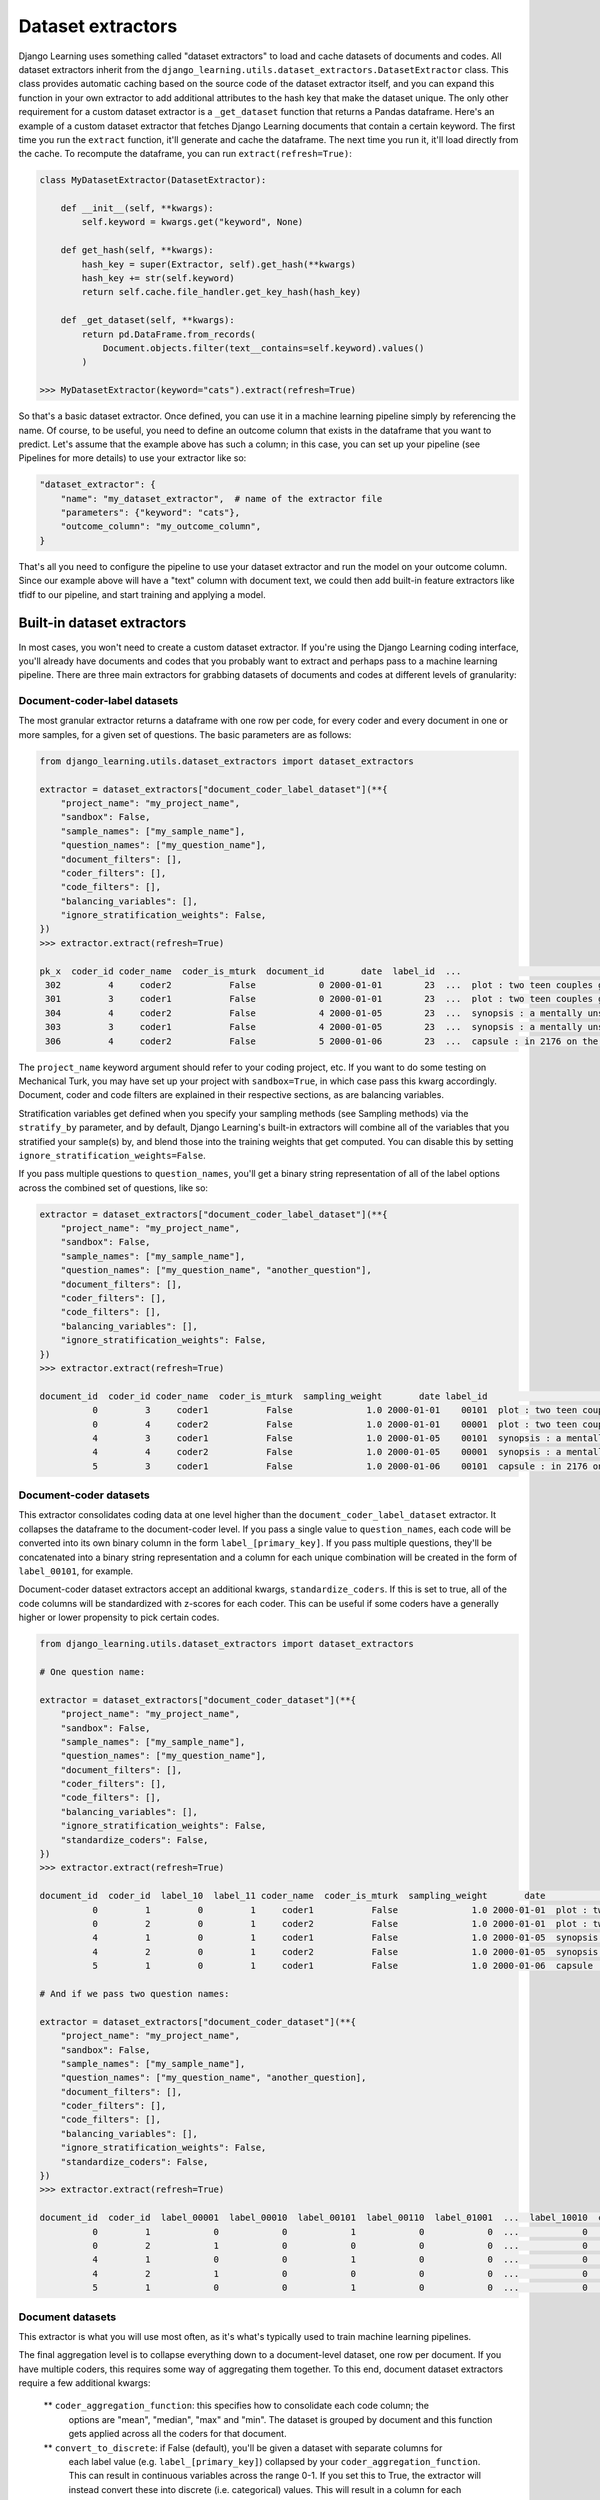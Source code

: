 Dataset extractors
====================

Django Learning uses something called "dataset extractors" to load and cache datasets of documents and codes.
All dataset extractors inherit from the ``django_learning.utils.dataset_extractors.DatasetExtractor`` class.
This class provides automatic caching based on the source code of the
dataset extractor itself, and you can expand this function in your own extractor
to add additional attributes to the hash key that make the dataset unique. The only other
requirement for a custom dataset extractor is a ``_get_dataset`` function that returns a
Pandas dataframe. Here's an example of a custom dataset extractor that fetches Django Learning
documents that contain a certain keyword. The first time you run the ``extract`` function, it'll generate and cache
the dataframe. The next time you run it, it'll load directly from the cache. To recompute the dataframe,
you can run ``extract(refresh=True)``:

.. code:: python

        class MyDatasetExtractor(DatasetExtractor):

            def __init__(self, **kwargs):
                self.keyword = kwargs.get("keyword", None)

            def get_hash(self, **kwargs):
                hash_key = super(Extractor, self).get_hash(**kwargs)
                hash_key += str(self.keyword)
                return self.cache.file_handler.get_key_hash(hash_key)

            def _get_dataset(self, **kwargs):
                return pd.DataFrame.from_records(
                    Document.objects.filter(text__contains=self.keyword).values()
                )

        >>> MyDatasetExtractor(keyword="cats").extract(refresh=True)

So that's a basic dataset extractor. Once defined, you can use it in a machine learning pipeline
simply by referencing the name. Of course, to be useful, you need to define an outcome column that
exists in the dataframe that you want to predict. Let's assume that the example above has such a
column; in this case, you can set up your pipeline (see Pipelines for more details) to use your
extractor like so:

.. code:: python

    "dataset_extractor": {
        "name": "my_dataset_extractor",  # name of the extractor file
        "parameters": {"keyword": "cats"},
        "outcome_column": "my_outcome_column",
    }

That's all you need to configure the pipeline to use your dataset extractor and run the
model on your outcome column. Since our example above will have a "text" column with document
text, we could then add built-in feature extractors like tfidf to our pipeline, and start
training and applying a model.

Built-in dataset extractors
---------------------------

In most cases, you won't need to create a custom dataset extractor. If you're using the Django
Learning coding interface, you'll already have documents and codes that you probably want to extract
and perhaps pass to a machine learning pipeline. There are three main extractors for grabbing
datasets of documents and codes at different levels of granularity:

Document-coder-label datasets
******************************

The most granular extractor returns a dataframe with one row per code, for every coder and every
document in one or more samples, for a given set of questions. The basic parameters are as follows:

.. code:: python

    from django_learning.utils.dataset_extractors import dataset_extractors

    extractor = dataset_extractors["document_coder_label_dataset"](**{
        "project_name": "my_project_name",
        "sandbox": False,
        "sample_names": ["my_sample_name"],
        "question_names": ["my_question_name"],
        "document_filters": [],
        "coder_filters": [],
        "code_filters": [],
        "balancing_variables": [],
        "ignore_stratification_weights": False,
    })
    >>> extractor.extract(refresh=True)

    pk_x  coder_id coder_name  coder_is_mturk  document_id       date  label_id  ...                                               text  sampling_weight approx_weight strat_weight  keyword_weight  additional_weight document_type
     302         4     coder2           False            0 2000-01-01        23  ...  plot : two teen couples go to a church party ,...              1.0           1.0         None            None               None  movie_review
     301         3     coder1           False            0 2000-01-01        23  ...  plot : two teen couples go to a church party ,...              1.0           1.0         None            None               None  movie_review
     304         4     coder2           False            4 2000-01-05        23  ...  synopsis : a mentally unstable man undergoing ...              1.0           1.0         None            None               None  movie_review
     303         3     coder1           False            4 2000-01-05        23  ...  synopsis : a mentally unstable man undergoing ...              1.0           1.0         None            None               None  movie_review
     306         4     coder2           False            5 2000-01-06        23  ...  capsule : in 2176 on the planet mars police ta...              1.0           1.0         None            None               None  movie_review


The ``project_name`` keyword argument should refer to your coding project, etc. If you want to
do some testing on Mechanical Turk, you may have set up your project with ``sandbox=True``, in which
case pass this kwarg accordingly. Document, coder and code filters are explained in their
respective sections, as are balancing variables.

Stratification variables get defined when you specify your sampling methods (see Sampling methods)
via the ``stratify_by`` parameter, and by default, Django Learning's built-in extractors will combine
all of the variables that you stratified your sample(s) by, and blend those into the training weights that get
computed. You can disable this by setting ``ignore_stratification_weights=False``.

If you pass multiple questions to ``question_names``, you'll get a binary string representation of all of the
label options across the combined set of questions, like so:

.. code:: python

    extractor = dataset_extractors["document_coder_label_dataset"](**{
        "project_name": "my_project_name",
        "sandbox": False,
        "sample_names": ["my_sample_name"],
        "question_names": ["my_question_name", "another_question"],
        "document_filters": [],
        "coder_filters": [],
        "code_filters": [],
        "balancing_variables": [],
        "ignore_stratification_weights": False,
    })
    >>> extractor.extract(refresh=True)

    document_id  coder_id coder_name  coder_is_mturk  sampling_weight       date label_id                                               text document_type
              0         3     coder1           False              1.0 2000-01-01    00101  plot : two teen couples go to a church party ,...  movie_review
              0         4     coder2           False              1.0 2000-01-01    00001  plot : two teen couples go to a church party ,...  movie_review
              4         3     coder1           False              1.0 2000-01-05    00101  synopsis : a mentally unstable man undergoing ...  movie_review
              4         4     coder2           False              1.0 2000-01-05    00001  synopsis : a mentally unstable man undergoing ...  movie_review
              5         3     coder1           False              1.0 2000-01-06    00101  capsule : in 2176 on the planet mars police ta...  movie_review


Document-coder datasets
******************************

This extractor consolidates coding data at one level higher than the ``document_coder_label_dataset`` extractor.
It collapses the dataframe to the document-coder level. If you pass a single value to ``question_names``, each code
will be converted into its own binary column in the form ``label_[primary_key]``. If you pass multiple questions,
they'll be concatenated into a binary string representation and a column for each unique combination will be created
in the form of ``label_00101``, for example.

Document-coder dataset extractors accept an additional kwargs, ``standardize_coders``. If this is set to true,
all of the code columns will be standardized with z-scores for each coder. This can be useful if some coders
have a generally higher or lower propensity to pick certain codes.

.. code:: python

    from django_learning.utils.dataset_extractors import dataset_extractors

    # One question name:

    extractor = dataset_extractors["document_coder_dataset"](**{
        "project_name": "my_project_name",
        "sandbox": False,
        "sample_names": ["my_sample_name"],
        "question_names": ["my_question_name"],
        "document_filters": [],
        "coder_filters": [],
        "code_filters": [],
        "balancing_variables": [],
        "ignore_stratification_weights": False,
        "standardize_coders": False,
    })
    >>> extractor.extract(refresh=True)

    document_id  coder_id  label_10  label_11 coder_name  coder_is_mturk  sampling_weight       date                                               text document_type
              0         1         0         1     coder1           False              1.0 2000-01-01  plot : two teen couples go to a church party ,...  movie_review
              0         2         0         1     coder2           False              1.0 2000-01-01  plot : two teen couples go to a church party ,...  movie_review
              4         1         0         1     coder1           False              1.0 2000-01-05  synopsis : a mentally unstable man undergoing ...  movie_review
              4         2         0         1     coder2           False              1.0 2000-01-05  synopsis : a mentally unstable man undergoing ...  movie_review
              5         1         0         1     coder1           False              1.0 2000-01-06  capsule : in 2176 on the planet mars police ta...  movie_review

    # And if we pass two question names:

    extractor = dataset_extractors["document_coder_dataset"](**{
        "project_name": "my_project_name",
        "sandbox": False,
        "sample_names": ["my_sample_name"],
        "question_names": ["my_question_name", "another_question],
        "document_filters": [],
        "coder_filters": [],
        "code_filters": [],
        "balancing_variables": [],
        "ignore_stratification_weights": False,
        "standardize_coders": False,
    })
    >>> extractor.extract(refresh=True)

    document_id  coder_id  label_00001  label_00010  label_00101  label_00110  label_01001  ...  label_10010  coder_name coder_is_mturk  sampling_weight       date                                               text document_type
              0         1            0            0            1            0            0  ...            0      coder1          False              1.0 2000-01-01  plot : two teen couples go to a church party ,...  movie_review
              0         2            1            0            0            0            0  ...            0      coder2          False              1.0 2000-01-01  plot : two teen couples go to a church party ,...  movie_review
              4         1            0            0            1            0            0  ...            0      coder1          False              1.0 2000-01-05  synopsis : a mentally unstable man undergoing ...  movie_review
              4         2            1            0            0            0            0  ...            0      coder2          False              1.0 2000-01-05  synopsis : a mentally unstable man undergoing ...  movie_review
              5         1            0            0            1            0            0  ...            0      coder1          False              1.0 2000-01-06  capsule : in 2176 on the planet mars police ta...  movie_review


Document datasets
******************************

This extractor is what you will use most often, as it's what's typically used to train machine
learning pipelines.

The final aggregation level is to collapse everything down to a document-level dataset,
one row per document. If you have multiple coders, this requires some way of aggregating them
together. To this end, document dataset extractors require a few additional kwargs:

    ** ``coder_aggregation_function``: this specifies how to consolidate each code column; the
        options are "mean", "median", "max" and "min". The dataset is grouped by document and
        this function gets applied across all the coders for that document.
    ** ``convert_to_discrete``: if False (default), you'll be given a dataset with separate columns for
        each label value (e.g. ``label_[primary_key]``) collapsed by your ``coder_aggregation_function``.
        This can result in continuous variables across the range 0-1. If you set this to True, the
        extractor will instead convert these into discrete (i.e. categorical) values. This will result
        in a column for each variable in your ``question_names`` with values representing labels
        in the form ``label_[primary_key]``. To do this, you need to specify two additional parameters:
    ** ``base_class_id``: the label that will be selected by default if the aggregated value is below the threshold
        required to mark something as positive
    ** ``threshold``: a value (0-1) that defines when something should be marked as positive

For starters, let's just aggregate coders by averaging:

.. code:: python

    from django_learning.utils.dataset_extractors import dataset_extractors

    extractor = dataset_extractors["document_dataset"](**{
        "project_name": "my_project_name",
        "sandbox": False,
        "sample_names": ["my_sample_name"],
        "question_names": ["my_question_name"],
        "document_filters": [],
        "coder_filters": [],
        "code_filters": [],
        "balancing_variables": [],
        "ignore_stratification_weights": False,
        "standardize_coders": True,
        "coder_aggregation_function": "mean",
        "convert_to_discrete": False,
        "threshold": None,
        "base_class_id": None
    })
    >>> extractor.extract(refresh=True)

    document_id  label_10  label_11  sampling_weight                                               text       date document_type
             34       0.0       1.0              1.0  if you're into watching near on two hours of b... 2000-02-04  movie_review
            128       0.0       1.0              1.0  susan granger's review of " ghosts of mars " (... 2000-05-08  movie_review
             35       0.0       1.0              1.0  sean connery stars as a harvard law professor ... 2000-02-05  movie_review
             40       0.5       0.5              1.0  lengthy and lousy are two words to describe th... 2000-02-10  movie_review
             67       0.0       1.0              1.0   " first rule of fight club is , don't talk ab... 2000-03-08  movie_review

Here we can see that some of the labels are marked as 0.5, indicating the proportion of the two coders who
labeled the document as such. If we pass two question names in, we get something similar, except with a
column for each unique code combination:

.. code:: python

    from django_learning.utils.dataset_extractors import dataset_extractors

    extractor = dataset_extractors["document_dataset"](**{
        "project_name": "my_project_name",
        "sandbox": False,
        "sample_names": ["my_sample_name"],
        "question_names": ["my_question_name", "another_question"],
        "document_filters": [],
        "coder_filters": [],
        "code_filters": [],
        "balancing_variables": [],
        "ignore_stratification_weights": False,
        "standardize_coders": True,
        "coder_aggregation_function": "mean",
        "convert_to_discrete": False,
        "threshold": None,
        "base_class_id": None
    })
    >>> extractor.extract(refresh=True)

    document_id  label_00001  label_00010  label_00101  label_00110  label_01001  label_10001  label_10010  sampling_weight                                               text       date document_type
              0          0.5          0.0          0.5          0.0          0.0          0.0          0.0              1.0  plot : two teen couples go to a church party ,... 2000-01-01  movie_review
              4          0.5          0.0          0.5          0.0          0.0          0.0          0.0              1.0  synopsis : a mentally unstable man undergoing ... 2000-01-05  movie_review
              5          0.5          0.0          0.5          0.0          0.0          0.0          0.0              1.0  capsule : in 2176 on the planet mars police ta... 2000-01-06  movie_review
              7          0.5          0.0          0.0          0.0          0.0          0.5          0.0              1.0  that's exactly how long the movie felt to me .... 2000-01-08  movie_review
              8          0.5          0.0          0.5          0.0          0.0          0.0          0.0              1.0  call it a road trip for the walking wounded . ... 2000-01-09  movie_review

If we want to collapse our data into discrete (categorical) variables so we can train a classifier,
we can pass ``convert_to_discrete=True``. Depending on the values you pass for ``threshold`` and
``base_class_id``, the behavior will be different:

    ** **Threshold and base class are both set:** if the value in a particular column is above the threshold, that code
        value will be returned, otherwise it will be set to the ``base_class_id`` value
    ** **Threshold is set, base class is not:** returns the column with the maximum value, but cases that fall below
        the threshold will be NoneTyoe (e.g. if you're using ``mean`` to aggregate the coders and the threshold is
        set to 0.8 and there were 5 coders, cases where 4 of the 5 coders picked a code will be returned as such,
        but cases where there was a 2-3 split will be NoneType)
    ** **Base class is set, threshold is not:** returns the column with the maximum value, or the base class if all
        other values are zero. If there's a tie between two columns, the selection may be arbitrary.
    ** **Neither threshold nor base class are set**: returns the column with the maximum value. If there's a tie
        between two columns, the selection may be arbitrary.

Typically you should set both the ``threshold`` and ``base_class_id``. Here's an example of an extractor that
averages across coders and converts the codes into an aggregated discrete value for each document. In this example,
our code question has three options (10, 11 and 12 are the primary keys), and we set the ``base_class_id`` to 10.
Setting the threshold to 0.4, we'll mark a case as positive if at least half of the coders marked it as such.
If multiple codes are above this threshold (40% picked one label and 60% picked another), we'll get the highest of
the two. If no codes were above that threshold (say, a third of the coders picked each label), then we'll mark the
document with the base class.

.. code:: python

    from django_learning.utils.dataset_extractors import dataset_extractors

    extractor = dataset_extractors["document_dataset"](**{
        "project_name": "my_project_name",
        "sandbox": False,
        "sample_names": ["my_sample_name"],
        "question_names": ["my_question_name", "another_question"],
        "document_filters": [],
        "coder_filters": [],
        "code_filters": [],
        "balancing_variables": [],
        "ignore_stratification_weights": False,
        "standardize_coders": True,
        "coder_aggregation_function": "mean",
        "convert_to_discrete": True,
        "threshold": 0.4,
        "base_class_id": 10
    })
    >>> extractor.extract(refresh=True)

    document_id  sampling_weight label_id                                               text       date document_type
           134              1.0       10  what makes reindeer games even more disappoint... 2000-05-14  movie_review
           113              1.0       12  one of the contributors to the destruction of ... 2000-04-23  movie_review
           122              1.0       11  when respecting a director , you must also res... 2000-05-02  movie_review
            64              1.0       10  rated : r for strong violence , language , dru... 2000-03-05  movie_review
           138              1.0       10  my opinion on a film can be easily swayed by t... 2000-05-18  movie_review

Raw document datasets
******************************

The raw document dataset extractor does exactly what it sounds like - it just pulls a dataframe of documents,
no coding data attached. You can pass it either a list of Document primary keys via the ``document_ids`` parameter,
or the name of a sampling frame via ``sampling_frame_name``. It also accepts ``document_filters``, which functions
the same as with the other built-in extractors above.

..code:: python

    from django_learning.utils.dataset_extractors import dataset_extractors

    extractor = dataset_extractors["raw_document_dataset"](
        document_ids=[],
        sampling_frame_name="my_sampling_frame",
        document_filters=[]
    )
    >>> extractor.extract(refresh=True)

    document_id                                               text       date document_type
              0  plot : two teen couples go to a church party ,... 2000-01-01  movie_review
              1  the happy bastard's quick movie review \ndamn ... 2000-01-02  movie_review
              2  it is movies like these that make a jaded movi... 2000-01-03  movie_review
              3   " quest for camelot " is warner bros . ' firs... 2000-01-04  movie_review
              4  synopsis : a mentally unstable man undergoing ... 2000-01-05  movie_review


Model prediction datasets
******************************

If you've trained a machine learning model to make predictions, you can apply it to another dataset using this extractor,
as long as that dataset has all of the columns necessary for the model's pipeline to function. This extractor will
return the raw predictions (and, if applicable, probabilities) from the sklearn model.

.. code:: python

    # Grab a dataset of documents
    df = dataset_extractors["raw_document_dataset"](
        document_ids=[], sampling_frame_name="all_documents", document_filters=[]
    ).extract()

    # Grab a model you've trained
    model = DocumentClassificationModel.objects.get(name="test")

    # Make predictions on the dataset using the model
    df = dataset_extractors["model_prediction_dataset"](
        dataset=df, learning_model=model, disable_probability_threshold_warning=True
    ).extract()

    >>> df

    document_id                                               text       date document_type label_id  probability
              0  plot : two teen couples go to a church party ,... 2000-01-01  movie_review       23     0.898995
              1  the happy bastard's quick movie review \ndamn ... 2000-01-02  movie_review       23     0.985692
              2  it is movies like these that make a jaded movi... 2000-01-03  movie_review       23     0.956804
              3   " quest for camelot " is warner bros . ' firs... 2000-01-04  movie_review       23     0.988936
              4  play it to the bone is a punch-drunk mess of a... 2000-05-27  movie_review       22     0.858744


If you've optimized the probability threshold, it won't be applied, and by default it will warn you of this.
The preferred way of making predictions with a trained model is to use the model directly via one of its functions,
like ``produce_prediction_dataset`:

.. code:: python

    # Grab a dataset of documents
    df = dataset_extractors["raw_document_dataset"](
        document_ids=[], sampling_frame_name="all_documents", document_filters=[]
    ).extract()

    # Grab a model you've trained
    model = DocumentClassificationModel.objects.get(name="test")

    # Apply the model to the dataset
    df = model.produce_prediction_dataset(df)